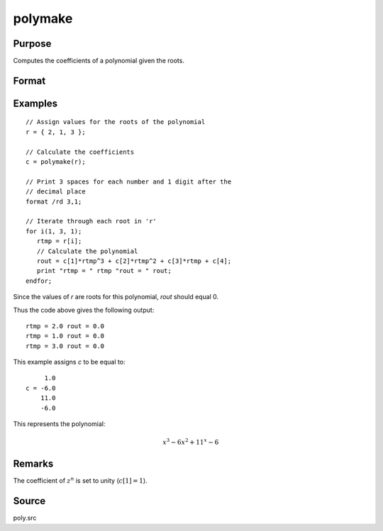 
polymake
==============================================

Purpose
----------------

Computes the coefficients of a polynomial given the roots.

Format
----------------
.. function:: c = polymake(r)

    :param r: roots of the desired polynomial
    :type r: Nx1 vector

    :return c: contains the coefficients of the Nth order polynomial with roots *r*:

        .. math:: p(z)=c[1]*z^n + c[2]*z^{(n-1)} + ... c[n]*z + c[n+1]

    :rtype c: (N+1)x1 vector

Examples
----------------

::

    // Assign values for the roots of the polynomial
    r = { 2, 1, 3 };

    // Calculate the coefficients
    c = polymake(r);

    // Print 3 spaces for each number and 1 digit after the
    // decimal place
    format /rd 3,1;

    // Iterate through each root in 'r'
    for i(1, 3, 1);
       rtmp = r[i];
       // Calculate the polynomial
       rout = c[1]*rtmp^3 + c[2]*rtmp^2 + c[3]*rtmp + c[4];
       print "rtmp = " rtmp "rout = " rout;
    endfor;

Since the values of *r* are roots for this polynomial, *rout* should equal 0.

Thus the code above gives the following output:

::

    rtmp = 2.0 rout = 0.0
    rtmp = 1.0 rout = 0.0
    rtmp = 3.0 rout = 0.0

This example assigns *c* to be equal to:

::

         1.0
    c = -6.0
        11.0
        -6.0

This represents the polynomial:

.. math::

    x^3 - 6x^2 + 11^x - 6

Remarks
-------

The coefficient of :math:`z^n` is set to unity (:math:`c[1]=1`).

Source
------

poly.src

.. seealso:: Functions :func:`polychar`, :func:`polymult`, :func:`polyroot`, :func:`polyeval`, :func:`polymroot`
